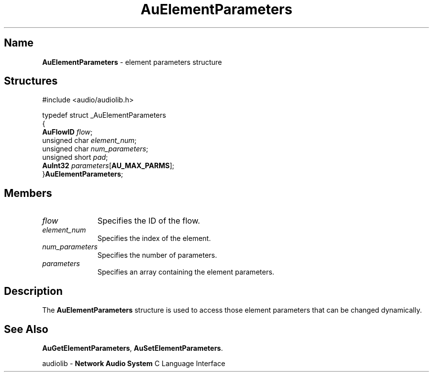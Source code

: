.\" $NCDId: @(#)AuElParm.man,v 1.1 1994/09/27 00:26:04 greg Exp $
.\" copyright 1994 Steven King
.\"
.\" portions are
.\" * Copyright 1993 Network Computing Devices, Inc.
.\" *
.\" * Permission to use, copy, modify, distribute, and sell this software and its
.\" * documentation for any purpose is hereby granted without fee, provided that
.\" * the above copyright notice appear in all copies and that both that
.\" * copyright notice and this permission notice appear in supporting
.\" * documentation, and that the name Network Computing Devices, Inc. not be
.\" * used in advertising or publicity pertaining to distribution of this
.\" * software without specific, written prior permission.
.\" * 
.\" * THIS SOFTWARE IS PROVIDED 'AS-IS'.  NETWORK COMPUTING DEVICES, INC.,
.\" * DISCLAIMS ALL WARRANTIES WITH REGARD TO THIS SOFTWARE, INCLUDING WITHOUT
.\" * LIMITATION ALL IMPLIED WARRANTIES OF MERCHANTABILITY, FITNESS FOR A
.\" * PARTICULAR PURPOSE, OR NONINFRINGEMENT.  IN NO EVENT SHALL NETWORK
.\" * COMPUTING DEVICES, INC., BE LIABLE FOR ANY DAMAGES WHATSOEVER, INCLUDING
.\" * SPECIAL, INCIDENTAL OR CONSEQUENTIAL DAMAGES, INCLUDING LOSS OF USE, DATA,
.\" * OR PROFITS, EVEN IF ADVISED OF THE POSSIBILITY THEREOF, AND REGARDLESS OF
.\" * WHETHER IN AN ACTION IN CONTRACT, TORT OR NEGLIGENCE, ARISING OUT OF OR IN
.\" * CONNECTION WITH THE USE OR PERFORMANCE OF THIS SOFTWARE.
.\"
.\" $Id$
.TH AuElementParameters 3 "1.2" "audiolib - "
.SH \fBName\fP
\fBAuElementParameters\fP \- element parameters structure
.SH \fBStructures\fP
#include <audio/audiolib.h>
.sp 1
typedef struct _AuElementParameters
.br
{
.br
    \fBAuFlowID\fP \fIflow\fP;
.br
    unsigned char \fIelement_num\fP;
.br
    unsigned char \fInum_parameters\fP;
.br
    unsigned short \fIpad\fP;
.br
    \fBAuInt32\fP \fIparameters\fP[\fBAU_MAX_PARMS\fP];
.br
}\fBAuElementParameters\fP;
.SH \fBMembers\fP
.IP \fIflow\fP 1i
Specifies the ID of the flow.
.IP \fIelement_num\fP 1i
Specifies the index of the element.
.IP \fInum_parameters\fP 1i
Specifies the number of parameters.
.IP \fIparameters\fP 1i
Specifies an array containing the element parameters.
.SH \fBDescription\fP
The \fBAuElementParameters\fP structure is used to access those element parameters that can be changed dynamically.
.SH \fBSee Also\fP
\fBAuGetElementParameters\fP,
\fBAuSetElementParameters\fP.
.sp 1
audiolib \- \fBNetwork Audio System\fP C Language Interface
